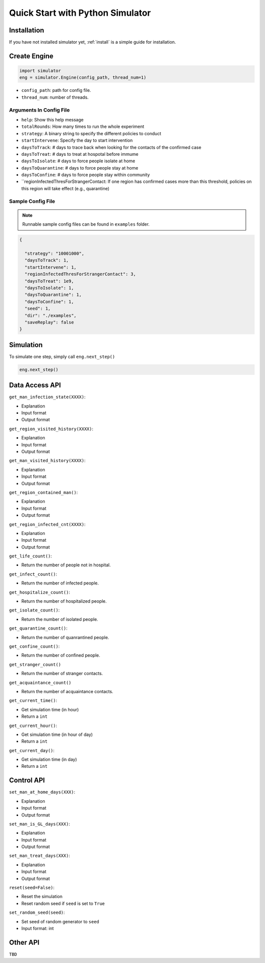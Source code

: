 .. _startpython:

Quick Start with Python Simulator
===========

Installation
------------

If you have not installed simulator yet, :ref:`install` is a simple guide for installation.


Create Engine
-------------

.. code-block:: python
    
    import simulator
    eng = simulator.Engine(config_path, thread_num=1)


- ``config_path``: path for config file.
- ``thread_num``: number of threads.

Arguments In Config File
^^^^^^^^^^^^^^^^^^^^^^^^
- ``help``: Show this help message
- ``totalRounds``: How many times to run the whole experiment
- ``strategy``: A binary string to specify the different policies to conduct
- ``startIntervene``: Specify the day to start intervention 
- ``daysToTrack``: # days to trace back when looking for the contacts of the confirmed case
- ``daysToTreat``: # days to treat at hospotal before immume
- ``daysToIsolate``: # days to force people isolate at home
- ``daysToQuarantine``: # days to force people stay at home
- ``daysToConfine``: # days to force people stay within community
- ``regionInfectedThresForStrangerContact: If one region has confirmed cases more than this threshold, policies on this region will take effect (e.g., quarantine)

        
Sample Config File
^^^^^^^^^^^^^^^^^^^

.. note::
    Runnable sample config files can be found in ``examples`` folder.

.. code-block:: json

      {

        "strategy": "10001000",
        "daysToTrack": 1,
        "startIntervene": 1,
        "regionInfectedThresForStrangerContact": 3,
        "daysToTreat": 1e9,
        "daysToIsolate": 1,
        "daysToQuarantine": 1,
        "daysToConfine": 1,
        "seed": 1,
        "dir": "./examples",
        "saveReplay": false
      }

Simulation
----------

To simulate one step, simply call ``eng.next_step()``

.. code-block:: python

    eng.next_step()

Data Access API
---------------

``get_man_infection_state(XXXX)``:

- Explanation
- Input format
- Output format


``get_region_visited_history(XXXX)``:

- Explanation
- Input format
- Output format

``get_man_visited_history(XXXX)``:

- Explanation
- Input format
- Output format

``get_region_contained_man()``:

- Explanation
- Input format
- Output format

``get_region_infected_cnt(XXXX)``:

- Explanation
- Input format
- Output format

``get_life_count()``:

- Return the number of people not in hospital.

``get_infect_count()``:

- Return the number of infected people.


``get_hospitalize_count()``:

- Return the number of hospitalized people.

``get_isolate_count()``:

- Return the number of isolated people.

``get_quarantine_count()``:

- Return the number of quanrantined people.

``get_confine_count()``:

- Return the number of confined people.


``get_stranger_count()``

- Return the number of stranger contacts.

``get_acquaintance_count()``

- Return the number of acquaintance contacts.


``get_current_time()``:

- Get simulation time (in hour)
- Return a ``int``

``get_current_hour()``:

- Get simulation time (in hour of day)
- Return a ``int``

``get_current_day()``:

- Get simulation time (in day)
- Return a ``int``



Control API
-----------

``set_man_at_home_days(XXX)``: 

- Explanation
- Input format
- Output format

``set_man_is_GL_days(XXX)``:

- Explanation
- Input format
- Output format

``set_man_treat_days(XXX)``:

- Explanation
- Input format
- Output format

``reset(seed=False)``: 

- Reset the simulation
- Reset random seed if ``seed`` is set to ``True``


``set_random_seed(seed)``:

- Set seed of random generator to ``seed``
- Input format: int


Other API
---------

``TBD``